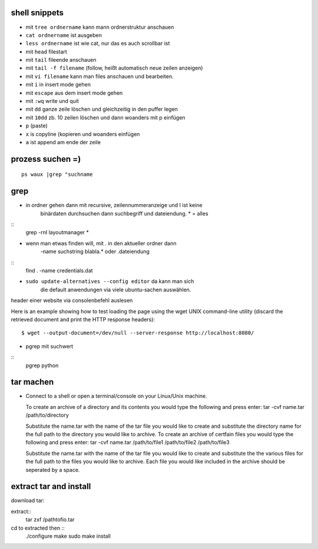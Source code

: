 shell snippets
==============

- mit ``tree ordnername`` kann mann ordnerstruktur anschauen

- ``cat ordnername`` ist ausgeben

- ``less ordnername`` ist wie cat, nur das es auch scrollbar ist
- mit ``head`` filestart
- mit ``tail`` fileende anschauen
- mit ``tail -f filename`` (follow, heißt automatisch neue zeilen anzeigen)


- mit ``vi filename`` kann man files anschauen und bearbeiten.
- mit ``i`` in insert mode gehen
- mit ``escape`` aus dem insert mode gehen
- mit ``:wq`` write und quit
- mit ``dd`` ganze zeile löschen und gleichzeitig in den puffer legen
- mit ``10dd`` zb. 10 zeilen löschen und dann woanders mit p einfügen

- ``p`` (paste)

- ``x`` is copyline (kopieren und woanders einfügen

- ``a`` ist append am ende der zeile


prozess suchen =)
=================
::

    ps waux |grep "suchname

grep
====

- in ordner gehen dann mit recursive, zeilennummeranzeige und I ist keine
   binärdaten durchsuchen dann suchbegriff und dateiendung. * = alles
::
    grep -rnI layoutmanager *

- wenn man etwas finden will, mit . in den aktueller ordner dann
   -name suchstring blabla.* oder .dateiendung
::
    find . -name credentials.dat

- ``sudo update-alternatives --config editor`` da kann man sich
    die default anwendungen via viele ubuntu-sachen auswählen.



header einer website via consolenbefehl auslesen

Here is an example showing how to test loading the page using the wget UNIX
command-line utility (discard the retrieved document and print the HTTP response headers):

::

    $ wget --output-document=/dev/null --server-response http://localhost:8080/
    
   
- pgrep mit suchwert
 
::
    pgrep python  
        
tar machen    
==========

- Connect to a shell or open a terminal/console on your Linux/Unix machine.

  To create an archive of a directory and its contents you would type the following and press enter:
  tar -cvf name.tar /path/to/directory

  Substitute the name.tar with the name of the tar file you would like to create and substitute the 
  directory name for the full path to the directory you would like to archive.
  To create an archive of certfain files you would type the following and press enter:
  tar -cvf name.tar /path/to/file1 /path/to/file2 /path/to/file3

  Substitute the name.tar with the name of the tar file you would like to create 
  and substitute the the various files for the full path to the files you would 
  like to archive. Each file you would like included in the archive should
  be seperated by a space.    
    


extract tar and install
=======================

download tar::

extract::
    tar zxf /pathtofio.tar

cd to extracted then ::
    ./configure
    make
    sudo make install
    
